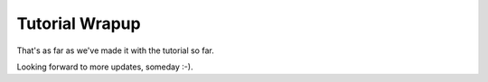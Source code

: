 Tutorial Wrapup
===============

That's as far as we've made it with the tutorial so far.

Looking forward to more updates, someday :-).
